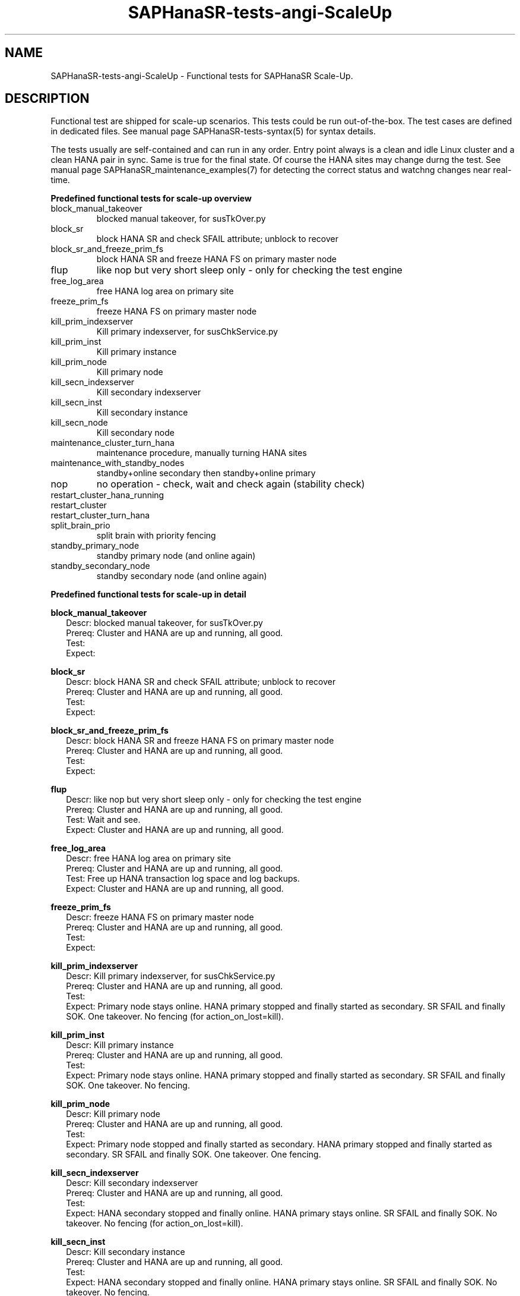 .\" Version: 1.001 
.\"
.TH SAPHanaSR-tests-angi-ScaleUp 7 "20 Nov 2023" "" "SAPHanaSR-angi"
.\"
.SH NAME
SAPHanaSR-tests-angi-ScaleUp \- Functional tests for SAPHanaSR Scale-Up.
.PP
.\"
.SH DESCRIPTION
.PP
Functional test are shipped for scale-up scenarios. This tests could be run
out-of-the-box. The test cases are defined in dedicated files.
See manual page SAPHanaSR-tests-syntax(5) for syntax details.

The tests usually are self-contained and can run in any order. Entry point
always is a clean and idle Linux cluster and a clean HANA pair in sync. Same
is true for the final state. Of course the HANA sites may change durng the test.
See manual page SAPHanaSR_maintenance_examples(7) for detecting the correct
status and watchng changes near real-time.
 
.PP
\fBPredefined functional tests for scale-up overview\fP
.TP
block_manual_takeover
blocked manual takeover, for susTkOver.py
.TP
block_sr
block HANA SR and check SFAIL attribute; unblock to recover
.TP
block_sr_and_freeze_prim_fs
block HANA SR and freeze HANA FS on primary master node
.TP
flup
like nop but very short sleep only - only for checking the test engine
.TP
free_log_area
free HANA log area on primary site
.TP
freeze_prim_fs
freeze HANA FS on primary master node
.TP
kill_prim_indexserver
Kill primary indexserver, for susChkService.py
.TP
kill_prim_inst
Kill primary instance
.TP
kill_prim_node
Kill primary node
.TP
kill_secn_indexserver
Kill secondary indexserver
.TP
kill_secn_inst
Kill secondary instance
.TP
kill_secn_node
Kill secondary node
.TP
maintenance_cluster_turn_hana
maintenance procedure, manually turning HANA sites
.TP
maintenance_with_standby_nodes
standby+online secondary then standby+online primary
.TP
nop
no operation - check, wait and check again (stability check)
.TP
restart_cluster_hana_running

.TP
restart_cluster

.TP
restart_cluster_turn_hana

.TP
split_brain_prio
split brain with priority fencing
.TP
standby_primary_node
standby primary node (and online again)
.TP
standby_secondary_node
standby secondary node (and online again)
.PP
.\"
\fBPredefined functional tests for scale-up in detail\fP
.PP
\fBblock_manual_takeover\fP
.RS 2
Descr: blocked manual takeover, for susTkOver.py
.br
Prereq: Cluster and HANA are up and running, all good.
.br
Test: 
.br
Expect:
.RE
.PP
\fBblock_sr\fP
.RS 2
Descr: block HANA SR and check SFAIL attribute; unblock to recover
.br
Prereq: Cluster and HANA are up and running, all good.
.br
Test:
.br
Expect:
.RE
.PP
\fBblock_sr_and_freeze_prim_fs\fP
.RS 2
Descr: block HANA SR and freeze HANA FS on primary master node
.br
Prereq: Cluster and HANA are up and running, all good.
.br
Test:
.br
Expect:
.RE
.PP
\fBflup\fP
.RS 2
Descr: like nop but very short sleep only - only for checking the test engine
.br
Prereq: Cluster and HANA are up and running, all good.
.br
Test: Wait and see.
.br
Expect: Cluster and HANA are up and running, all good.
.RE
.PP
\fBfree_log_area\fP
.RS 2
Descr: free HANA log area on primary site
.br
Prereq: Cluster and HANA are up and running, all good.
.br
Test: Free up HANA transaction log space and log backups.
.br
Expect: Cluster and HANA are up and running, all good.
.RE
.PP
\fBfreeze_prim_fs\fP
.RS 2
Descr: freeze HANA FS on primary master node
.br
Prereq: Cluster and HANA are up and running, all good.
.br
Test:
.br
Expect:
.RE
.PP
\fBkill_prim_indexserver\fP
.RS 2
Descr: Kill primary indexserver, for susChkService.py
.br
Prereq: Cluster and HANA are up and running, all good.
.br
Test:
.br
Expect: Primary node stays online.
HANA primary stopped and finally started as secondary.
SR SFAIL and finally SOK.
One takeover. No fencing (for action_on_lost=kill).
.RE
.PP
\fBkill_prim_inst\fP
.RS 2
Descr: Kill primary instance
.br
Prereq: Cluster and HANA are up and running, all good.
.br
Test:
.br
Expect: Primary node stays online.
HANA primary stopped and finally started as secondary.
SR SFAIL and finally SOK.
One takeover. No fencing.
.RE
.PP
\fBkill_prim_node\fP
.RS 2
Descr: Kill primary node
.br
Prereq: Cluster and HANA are up and running, all good.
.br
Test:
.br
Expect: Primary node stopped and finally started as secondary.
HANA primary stopped and finally started as secondary.
SR SFAIL and finally SOK.
One takeover. One fencing.
.RE
.PP
\fBkill_secn_indexserver\fP
.RS 2
Descr: Kill secondary indexserver
.br
Prereq: Cluster and HANA are up and running, all good.
.br
Test:
.br
Expect: HANA secondary stopped and finally online.
HANA primary stays online.
SR SFAIL and finally SOK.
No takeover. No fencing (for action_on_lost=kill).
.RE
.PP
\fBkill_secn_inst\fP
.RS 2
Descr: Kill secondary instance
.br
Prereq: Cluster and HANA are up and running, all good.
.br
Test:
.br
Expect: HANA secondary stopped and finally online.
HANA primary stays online.
SR SFAIL and finally SOK.
No takeover. No fencing.
.RE
.PP
\fBkill_secn_node\fP
.RS 2
Descr: Kill secondary node
.br
Prereq: Cluster and HANA are up and running, all good.
.br
Test:
.br
Expect: Secondary node fenced and finally online.
HANA primary stays online.
SR SFAIL and finally SOK.
No takeover. One fencing.
.RE
.PP
\fBmaintenance_cluster_turn_hana\fP
.RS 2
Descr: maintenance procedure, manually turning HANA sites
.br
Prereq: Cluster and HANA are up and running, all good.
.br
Test:
.br
Expect: Both nodes stay online.
HANA primary stopped and finally started as secondary.
HANA secondary becomes finally primary by manual takeover.
SR SFAIL and finally SOK. 
One takeover. No fencing.
.RE
.PP
\fBmaintenance_with_standby_nodes\fP
.RS 2
Descr: standby+online secondary then standby+online primary
.br
Prereq: Cluster and HANA are up and running, all good.
.br
Test:
.br
Expect:  Both nodes stay online.
HANA primary stopped and finally started as secondary.
HANA secondary becomes finally primary.
SR SFAIL and finally SOK.
One takeover. No fencing.
.RE
.PP
\fBnop\fP
.RS 2
Descr: no operation - check, wait and check again (stability check)
.br
Prereq: Cluster and HANA are up and running, all good.
.br
Test: Wait and see.
.br
Expect: Cluster and HANA are up and running, all good.
.RE
.PP
\fBrestart_cluster_hana_running\fP
.RS 2
Descr:
.br
Prereq: Cluster and HANA are up and running, all good.
.br
Test: 
.br
Expect: Both nodes stay online.

No takeover. No fencing.
.RE
.PP
\fBrestart_cluster\fP
.RS 2
Descr:
.br
Prereq: Cluster and HANA are up and running, all good.
.br
Test:
.br
Expect: Both nodes stay online.

No takeover. No fencing.
.RE
.PP
\fBrestart_cluster_turn_hana\fP
.RS 2
Descr:
.br
Prereq: Cluster and HANA are up and running, all good.
.br
Test:
.br
Expect: Both nodes stay online.

One takeover. No fencing.
.RE
.PP
\fBsplit_brain_prio\fP
.RS 2
Descr: Network split-brain with priority fencing
.br
Prereq: Cluster and HANA are up and running, all good.
.br
Test:
.br
Expect: Secondary node fenced and finally online.
Primary node stays online.
HANA primary stays online.
SR SFAIL and finally SOK.
No takeover. One fencing.
.RE
.PP
\fBstandby_primary_node\fP
.RS 2
Descr: Set primary node standby and online again
.br
Prereq: Cluster and HANA are up and running, all good.
.br
Test:
.br
Expect: Bothe nodes aty online.
Primary node standby and finally back online.
HANA primary stopped and finally started as secondary.
HANA secondary finally primary by takeover.
SR SFAIL and finally SOK.
One takeover. No fencing.
.RE
.PP
\fBstandby_secondary_node\fP
.RS 2
Descr: Set secondary node standby and online again
.br
Prereq: Cluster and HANA are up and running, all good.
.br
Test:
.br
Expect: Secondary node standby and finally online.
HANA primary stays online.
HANA secondary stopped and finally started.
SR SFAIL and finally SOK. No takeover. No fencing.
.RE
.PP
.\"
.SH EXAMPLES
.PP
.\"
.SH FILES
.\"
.TP
/usr/share/SAPHanaSR-tester/json/angi-ScaleUp/
functional tests for SAPHanaSR-angi scale-up scenarios.
.TP
/usr/bin/test_*
shell scripts for un-easy tasks on the cluster nodes.
.PP
.\"
.SH REQUIREMENTS
.\"
See the REQUIREMENTS section in SAPHanaSR-tester(7) and SAPHanaSR-angi(7).
.PP
.\"
.SH BUGS
In case of any problem, please use your favourite SAP support process to open
a request for the component BC-OP-LNX-SUSE.
Please report any other feedback and suggestions to feedback@suse.com.
.PP
.\"
.SH SEE ALSO
\fBSAPHanaSR-tester\fP(7) , \fBSAPHanaSR-testCluster\fP(8) ,
\fBSAPHanaSR-tests-angi-ScaleOut\fP(7) , \fBSAPHanaSR-tests-syntax\fP(5) ,
\fBSAPHanaSR-angi\fP(7) , \fBSAPHanaSR-showAttr\fP(8)
.PP
.\"
.SH AUTHORS
F.Herschel, L.Pinne.
.PP
.\"
.SH COPYRIGHT
(c) 2023 SUSE Linux GmbH, Germany.
.br
The package SAPHanaSR-tester comes with ABSOLUTELY NO WARRANTY.
.br
For details see the GNU General Public License at
http://www.gnu.org/licenses/gpl.html
.\"
